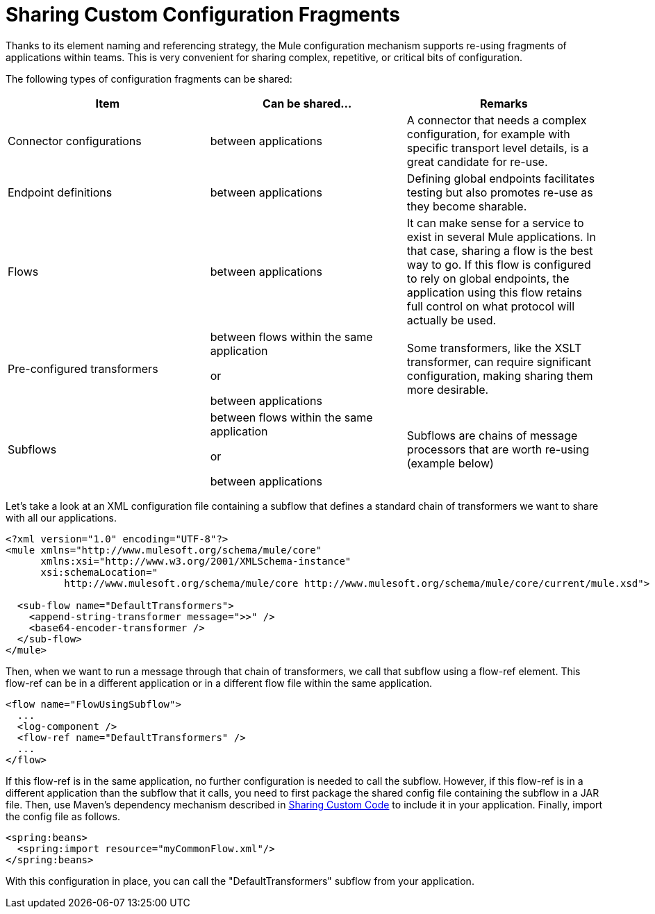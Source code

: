 = Sharing Custom Configuration Fragments

Thanks to its element naming and referencing strategy, the Mule configuration mechanism supports re-using fragments of applications within teams. This is very convenient for sharing complex, repetitive, or critical bits of configuration.

The following types of configuration fragments can be shared:

[width="100%",cols="34%,33%,33%",options="header",]
|===
a|
Item

 a|
Can be shared...

 a|
Remarks

|Connector configurations |between applications |A connector that needs a complex configuration, for example with specific transport level details, is a great candidate for re-use.
|Endpoint definitions |between applications |Defining global endpoints facilitates testing but also promotes re-use as they become sharable.
|Flows |between applications |It can make sense for a service to exist in several Mule applications. In that case, sharing a flow is the best way to go. If this flow is configured to rely on global endpoints, the application using this flow retains full control on what protocol will actually be used.
|Pre-configured transformers a|
between flows within the same application

or

between applications

 |Some transformers, like the XSLT transformer, can require significant configuration, making sharing them more desirable.
|Subflows a|
between flows within the same application

or

between applications

 |Subflows are chains of message processors that are worth re-using (example below)
|===

Let's take a look at an XML configuration file containing a subflow that defines a standard chain of transformers we want to share with all our applications.

[source]
----
<?xml version="1.0" encoding="UTF-8"?>
<mule xmlns="http://www.mulesoft.org/schema/mule/core"
      xmlns:xsi="http://www.w3.org/2001/XMLSchema-instance"
      xsi:schemaLocation="
          http://www.mulesoft.org/schema/mule/core http://www.mulesoft.org/schema/mule/core/current/mule.xsd">
  
  <sub-flow name="DefaultTransformers">
    <append-string-transformer message=">>" />
    <base64-encoder-transformer />
  </sub-flow>
</mule>
----

Then, when we want to run a message through that chain of transformers, we call that subflow using a flow-ref element. This flow-ref can be in a different application or in a different flow file within the same application.

[source]
----
<flow name="FlowUsingSubflow">
  ...
  <log-component />
  <flow-ref name="DefaultTransformers" />
  ...
</flow>
----

If this flow-ref is in the same application, no further configuration is needed to call the subflow. However, if this flow-ref is in a different application than the subflow that it calls, you need to first package the shared config file containing the subflow in a JAR file. Then, use Maven's dependency mechanism described in http://www.mulesoft.org/documentation/display/current/Sharing+Custom+Code[Sharing Custom Code] to include it in your application. Finally, import the config file as follows.

[source]
----
<spring:beans>
  <spring:import resource="myCommonFlow.xml"/>
</spring:beans>
----

With this configuration in place, you can call the "DefaultTransformers" subflow from your application.
